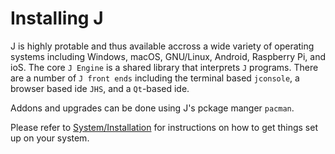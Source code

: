 #+options: toc:nil

* Installing J

J is highly protable and thus available accross a wide variety of
operating systems including Windows, macOS, GNU/Linux, Android,
Raspberry Pi, and ioS. The core ~J Engine~ is a shared library that
interprets ~J~ programs. There are a number of ~J front ends~
including the terminal based ~jconsole~, a browser based ide ~JHS~,
and a ~Qt~-based ide.

Addons and upgrades can be done using J's pckage manger ~pacman~.

Please refer to [[https://code.jsoftware.com/wiki/System/Installation][System/Installation]] for instructions on how to get
things set up on your system.

